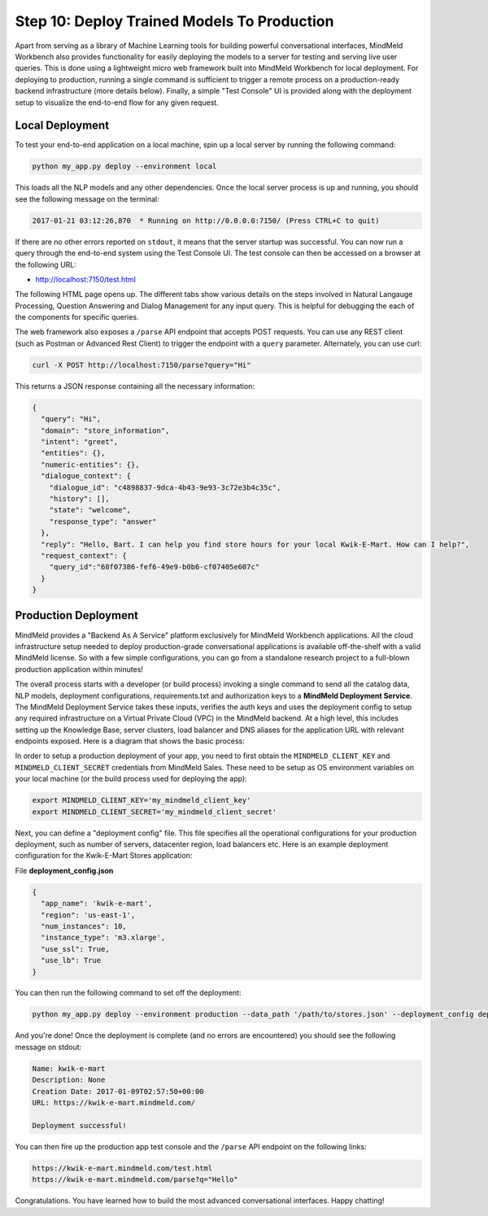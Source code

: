 Step 10: Deploy Trained Models To Production
============================================

Apart from serving as a library of Machine Learning tools for building powerful conversational interfaces, MindMeld Workbench also provides functionality for easily deploying the models to a server for testing and serving live user queries. This is done using a lightweight micro web framework built into MindMeld Workbench for local deployment. For deploying to production, running a single command is sufficient to trigger a remote process on a production-ready backend infrastructure (more details below). Finally, a simple "Test Console" UI is provided along with the deployment setup to visualize the end-to-end flow for any given request.

Local Deployment
~~~~~~~~~~~~~~~~

To test your end-to-end application on a local machine, spin up a local server by running the following command:

.. code-block:: text

  python my_app.py deploy --environment local

This loads all the NLP models and any other dependencies. Once the local server process is up and running, you should see the following message on the terminal:

.. code-block:: text

  2017-01-21 03:12:26,870  * Running on http://0.0.0.0:7150/ (Press CTRL+C to quit)

If there are no other errors reported on ``stdout``, it means that the server startup was successful. You can now run a query through the end-to-end system using the Test Console UI. The test console can then be accessed on a browser at the following URL:

* http://localhost:7150/test.html

The following HTML page opens up. The different tabs show various details on the steps involved in Natural Langauge Processing, Question Answering and Dialog Management for any input query. This is helpful for debugging the each of the components for specific queries.

.. image:: images/test_console.png
    :align: center

The web framework also exposes a ``/parse`` API endpoint that accepts POST requests. You can use any REST client (such as Postman or Advanced Rest Client) to trigger the endpoint with a ``query`` parameter. Alternately, you can use curl:

.. code-block:: text

  curl -X POST http://localhost:7150/parse?query="Hi"

This returns a JSON response containing all the necessary information:

.. code-block:: javascript

  {
    "query": "Hi",
    "domain": "store_information",
    "intent": "greet",
    "entities": {},
    "numeric-entities": {},
    "dialogue_context": {
      "dialogue_id": "c4898837-9dca-4b43-9e93-3c72e3b4c35c",
      "history": [],
      "state": "welcome",
      "response_type": "answer"
    },
    "reply": "Hello, Bart. I can help you find store hours for your local Kwik-E-Mart. How can I help?",
    "request_context": {
      "query_id":"68f07386-fef6-49e9-b0b6-cf07405e607c"
    }
  }

Production Deployment
~~~~~~~~~~~~~~~~~~~~~

MindMeld provides a "Backend As A Service" platform exclusively for MindMeld Workbench applications. All the cloud infrastructure setup needed to deploy production-grade conversational applications is available off-the-shelf with a valid MindMeld license. So with a few simple configurations, you can go from a standalone research project to a full-blown production application within minutes!

The overall process starts with a developer (or build process) invoking a single command to send all the catalog data, NLP models, deployment configurations, requirements.txt and authorization keys to a **MindMeld Deployment Service**. The MindMeld Deployment Service takes these inputs, verifies the auth keys and uses the deployment config to setup any required infrastructure on a Virtual Private Cloud (VPC) in the MindMeld backend. At a high level, this includes setting up the Knowledge Base, server clusters, load balancer and DNS aliases for the application URL with relevant endpoints exposed. Here is a diagram that shows the basic process:

.. image:: images/deployment.png
    :align: center

In order to setup a production deployment of your app, you need to first obtain the ``MINDMELD_CLIENT_KEY`` and ``MINDMELD_CLIENT_SECRET`` credentials from MindMeld Sales. These need to be setup as OS environment variables on your local machine (or the build process used for deploying the app):

.. code-block:: text

  export MINDMELD_CLIENT_KEY='my_mindmeld_client_key'
  export MINDMELD_CLIENT_SECRET='my_mindmeld_client_secret'

Next, you can define a "deployment config" file. This file specifies all the operational configurations for your production deployment, such as number of servers, datacenter region, load balancers etc. Here is an example deployment configuration for the Kwik-E-Mart Stores application:

File **deployment_config.json**

.. code-block:: javascript

  {
    "app_name": 'kwik-e-mart',
    "region": 'us-east-1',
    "num_instances": 10,
    "instance_type": 'm3.xlarge',
    "use_ssl": True,
    "use_lb": True
  }

You can then run the following command to set off the deployment:

.. code-block:: text

  python my_app.py deploy --environment production --data_path '/path/to/stores.json' --deployment_config deployment_config.json

And you're done! Once the deployment is complete (and no errors are encountered) you should see the following message on stdout:

.. code-block:: text

  Name: kwik-e-mart
  Description: None
  Creation Date: 2017-01-09T02:57:50+00:00
  URL: https://kwik-e-mart.mindmeld.com/

  Deployment successful!

You can then fire up the production app test console and the ``/parse`` API endpoint on the following links:

.. code-block:: text

  https://kwik-e-mart.mindmeld.com/test.html
  https://kwik-e-mart.mindmeld.com/parse?q="Hello"

Congratulations. You have learned how to build the most advanced conversational interfaces. Happy chatting!
